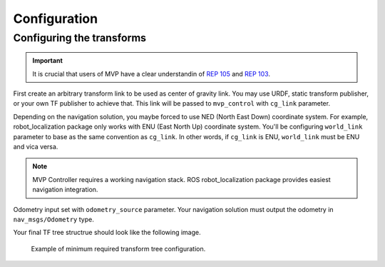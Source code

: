 Configuration
=============

Configuring the transforms
--------------------------

.. important::
    It is crucial that users of MVP have a clear understandin of `REP 105 <https://www.ros.org/reps/rep-0105.html>`_ and `REP 103 <https://www.ros.org/reps/rep-0103.html>`_.

First create an arbitrary transform link to be used as center of gravity link.
You may use URDF, static transform publisher, or your own TF publisher to achieve that.
This link will be passed to ``mvp_control`` with ``cg_link`` parameter.

Depending on the navigation solution, you maybe forced to use NED (North East Down) coordinate system.
For example, robot_localization package only works with ENU (East North Up) coordinate system.
You'll be configuring ``world_link`` parameter to base as the same convention as ``cg_link``.
In other words, if ``cg_link`` is ENU, ``world_link`` must be ENU and vica versa.

.. note::
    MVP Controller requires a working navigation stack.
    ROS robot_localization package provides easiest navigation integration.


Odometry input set with ``odometry_source`` parameter. Your navigation solution must output the odometry in ``nav_msgs/Odometry`` type.

Your final TF tree structrue should look like the following image.

.. figure:: _static/example_tf.svg

    Example of minimum required transform tree configuration.

